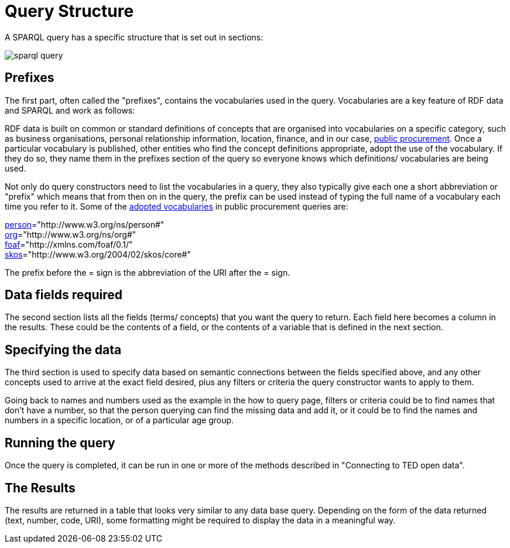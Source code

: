 = Query Structure

A SPARQL query has a specific structure that is set out in sections:

image::sparql_query.png[]

== Prefixes

The first part, often called the "prefixes", contains the vocabularies used in the query. Vocabularies are a key feature of RDF data and SPARQL and work as follows:

RDF data is built on common or standard definitions of concepts that are organised into vocabularies on a specific category, such as business organisations, personal relationship information, location, finance, and in our case, https://docs.ted.europa.eu/epo-home/index.html[public procurement]. Once a particular vocabulary is published, other entities who find the concept definitions appropriate, adopt the use of the vocabulary. If they do so, they name them in the prefixes section of the query so everyone knows which definitions/ vocabularies are being used.

Not only do query constructors need to list the vocabularies in a query, they also typically give each one a short abbreviation or "prefix" which means that from then on in the query, the prefix can be used instead of typing the full name of a vocabulary each time you refer to it. Some of the https://op.europa.eu/en/web/eu-vocabularies/e-procurement[adopted vocabularies] in public procurement queries are:

https://www.w3.org/ns/legacy_person[person]="http://www.w3.org/ns/person#" +
https://www.w3.org/TR/vocab-org/[org]="http://www.w3.org/ns/org#" +
https://lov.linkeddata.es/dataset/lov/vocabs/foaf[foaf]="http://xmlns.com/foaf/0.1/" +
https://www.w3.org/TR/skos-reference/[skos]="http://www.w3.org/2004/02/skos/core#"

The prefix before the = sign is the abbreviation of the URI after the = sign.


== Data fields required

The second section lists all the fields (terms/ concepts) that you want the query to return. Each field here becomes a column in the results. These could be the contents of a field, or the contents of a variable that is defined in the next section.

== Specifying the data

The third section is used to specify data based on semantic connections between the fields specified above, and any other concepts used to arrive at the exact field desired, plus any filters or criteria the query constructor wants to apply to them. 

Going back to names and numbers used as the example in the how to query page, filters or criteria could be to find names that don't have a number, so that the person querying can find the missing data and add it, or it could be to find the names and numbers in a specific location, or of a particular age group.

== Running the query

Once the query is completed, it can be run in one or more of the methods described in "Connecting to TED open data".

== The Results

The results are returned in a table that looks very similar to any data base query. Depending on the form of the data returned (text, number, code, URI), some formatting might be required to display the data in a meaningful way.